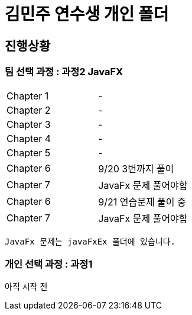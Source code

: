 = 김민주 연수생 개인 폴더

== 진행상황
=== **팀 선택 과정** : 과정2 JavaFX

|===
|Chapter 1 | -
|Chapter 2 | -
|Chapter 3 | -
|Chapter 4 | -
|Chapter 5 | -
|Chapter 6 | 9/20 3번까지 풀이
|Chapter 7 | JavaFx 문제 풀어야함
|Chapter 6 | 9/21 연습문제 풀이 중
|Chapter 7 | JavaFx 문제 풀어야함
|===
    JavaFx 문제는 javaFxEx 폴더에 있습니다.

=== **개인 선택 과정** : 과정1
아직 시작 전